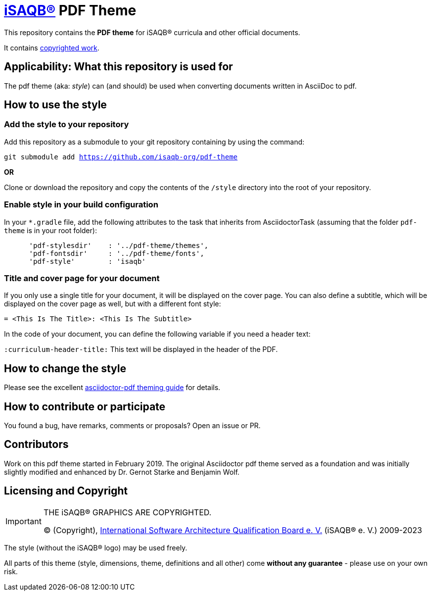 = https://isaqb.org[iSAQB®] PDF Theme

This repository contains the *PDF theme* for iSAQB® curricula and other official documents.

It contains <<copyrighted,copyrighted work>>.

== Applicability: What this repository is used for
The pdf theme (aka: _style_) can (and should) be used when converting documents written in AsciiDoc to pdf.

== How to use the style

=== Add the style to your repository

Add this repository as a submodule to your git repository containing by using the command:

`git submodule add https://github.com/isaqb-org/pdf-theme`

*OR*

Clone or download the repository and copy the contents of the `/style` directory into the root of your repository.


=== Enable style in your build configuration

In your `*.gradle` file, add the following attributes to the task that inherits
from AsciidoctorTask (assuming that the folder `pdf-theme` is in your root folder):

[source]
----
      'pdf-stylesdir'    : '../pdf-theme/themes',
      'pdf-fontsdir'     : '../pdf-theme/fonts',
      'pdf-style'        : 'isaqb'
----


=== Title and cover page for your document
If you only use a single title for your document, it will be displayed on the cover page.
You can also define a subtitle, which will be displayed on the cover page as well, but with a different font style:

`= <This Is The Title>: <This Is The Subtitle>`

In the code of your document, you can define the following variable if you need a header text:

`:curriculum-header-title:` This text will be displayed in the header of the PDF.


== How to change the style

Please see the excellent https://github.com/asciidoctor/asciidoctor-pdf/blob/master/docs/theming-guide.adoc[asciidoctor-pdf theming guide] for details.


== How to contribute or participate
You found a bug, have remarks, comments or proposals? Open an issue or PR.

== Contributors
Work on this pdf theme started in February 2019. The original Asciidoctor pdf theme served as a foundation and was initially slightly modified and enhanced by Dr. Gernot Starke and Benjamin Wolf.


[[copyrighted]]
== Licensing and Copyright

[IMPORTANT]
====
THE iSAQB® GRAPHICS ARE COPYRIGHTED.

© (Copyright), https://isaqb.org[International Software Architecture Qualification Board e. V.]
(iSAQB® e. V.) 2009-2023
====

The style (without the iSAQB® logo) may be used freely.

All parts of this theme (style, dimensions, theme, definitions and all other) come *without any guarantee* - please use on your own risk.
